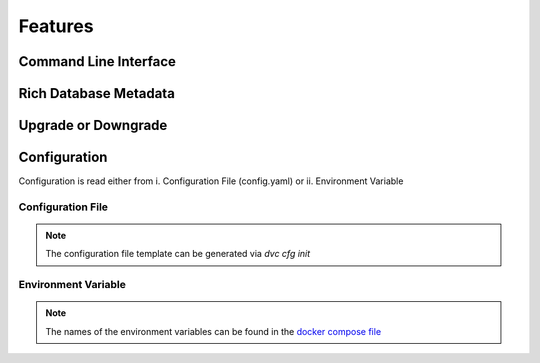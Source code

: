 Features
============

Command Line Interface
--------------

.. image:: ../_static/gif/command_line_interface.gif
   :class: center
   :alt: Command Line Interface


Rich Database Metadata
-------------------------

.. image:: ../_static/gif/rich_metadata.gif
   :class: center
   :alt: Rich Metadata

Upgrade or Downgrade
----------------------


Configuration
---------------

Configuration is read either from i. Configuration File (config.yaml) or ii. Environment Variable

Configuration File
~~~~~~~~~~~~~~~~~~~~

.. note::
   The configuration file template can be generated via `dvc cfg init`

.. image:: ../_static/gif/config_via_config_file.gif
   :class: center
   :alt: Config Via Configuration File


Environment Variable
~~~~~~~~~~~~~~~~~~~~~~~

.. note::
   The names of the environment variables can be found in the `docker compose file <https://github.com/kenho811/Python_Database_Version_Control/blob/master/docker-compose.yml#L21-L27>`_

.. image:: ../_static/gif/config_via_env_var.gif
   :class: center
   :alt: Config Via Env Var
